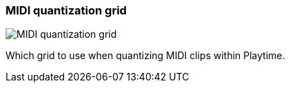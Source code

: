 ifdef::pdf-theme[[[inspector-matrix-midi-quantization-grid,MIDI quantization grid]]]
ifndef::pdf-theme[[[inspector-matrix-midi-quantization-grid,MIDI quantization grid]]]
=== MIDI quantization grid

image::playtime::generated/screenshots/elements/inspector/matrix/midi-quantization-grid.png[MIDI quantization grid]

Which grid to use when quantizing MIDI clips within Playtime.

